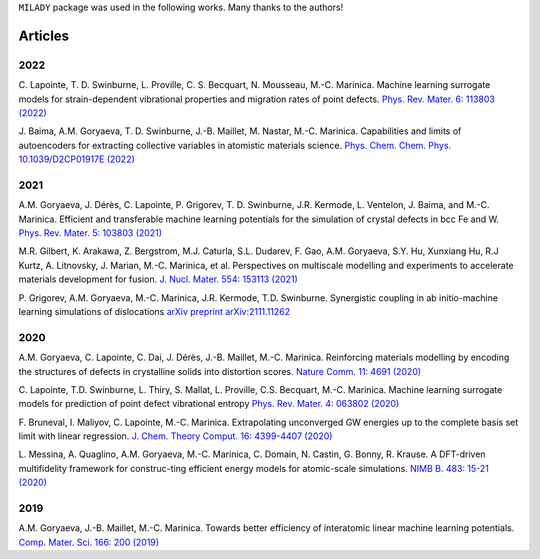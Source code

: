 
.. _`pub:all`:

``MILADY`` package was used in the following works.
Many thanks to the authors!

Articles
^^^^^^^^

.. _`pub:2022`:

2022
~~~~

C. Lapointe, T. D. Swinburne, L. Proville, C. S. Becquart, N. Mousseau, M.-C. Marinica. Machine learning surrogate models for strain-dependent vibrational properties and migration rates of point defects. `Phys. Rev. Mater. 6: 113803 (2022) 
<https://doi.org/10.1103/PhysRevMaterials.6.113803>`_


J. Baima, A.M. Goryaeva, T. D. Swinburne, J.-B. Maillet, M. Nastar, M.-C. Marinica. Capabilities and limits of autoencoders for extracting collective variables in atomistic materials science. `Phys. Chem. Chem. Phys.   10.1039/D2CP01917E (2022)
<https://pubs.rsc.org/en/content/articlelanding/2022/cp/d2cp01917e>`_

.. _`pub:2021`:

2021
~~~~

A.M. Goryaeva,  J. Dérès, C. Lapointe, P. Grigorev, T. D. Swinburne, J.R. Kermode, L. Ventelon, J. Baima, and M.-C. Marinica. Efficient and transferable machine learning potentials for the simulation of crystal defects in bcc Fe and W. `Phys. Rev. Mater.  5: 103803 (2021)
<https://doi.org/10.1103/PhysRevMaterials.5.103803>`_

M.R. Gilbert, K. Arakawa, Z. Bergstrom, M.J. Caturla, S.L. Dudarev, F. Gao, A.M. Goryaeva, S.Y. Hu, Xunxiang Hu, R.J Kurtz, A. Litnovsky, J. Marian, M.-C. Marinica, et al. Perspectives on multiscale modelling and experiments to accelerate materials development for fusion. `J. Nucl. Mater. 554: 153113 (2021)
<https://doi.org/10.1016/j.jnucmat.2021.153113>`_

P. Grigorev, A.M. Goryaeva, M.-C. Marinica, J.R. Kermode, T.D. Swinburne.
Synergistic coupling in ab initio-machine learning simulations of dislocations
`arXiv preprint arXiv:2111.11262
<https://arxiv.org/pdf/2111.11262.pdf>`_

.. _`pub:2020`:

2020
~~~~~

A.M. Goryaeva, C. Lapointe, C. Dai, J. Dérès, J.-B. Maillet, M.-C. Marinica. Reinforcing materials modelling by encoding the structures of defects in crystalline solids into distortion scores. `​Nature Comm. 11: 4691 (2020)
<https://doi.org/10.1038/s41467-020-18282-2>`_

C. Lapointe, T.D. Swinburne, L. Thiry, S. Mallat, L. Proville, C.S. Becquart, M.-C. Marinica. Machine learning surrogate models for prediction of point defect vibrational entropy `Phys. Rev. Mater. 4: 063802 (2020)
<https://doi.org/10.1103/PhysRevMaterials.4.063802>`_

F. Bruneval, I. Maliyov, C. Lapointe, M.-C. Marinica.
Extrapolating unconverged GW energies up to the complete basis set limit with linear regression. `J. Chem. Theory Comput. 16: 4399-4407 (2020)
<https://doi.org/10.1021/acs.jctc.0c00433>`_

L. Messina, A. Quaglino, A.M. Goryaeva, M.-C. Marinica, C. Domain, N. Castin, G. Bonny, R. Krause. A DFT-driven multifidelity framework for construc-ting efficient energy models for atomic-scale simulations. `NIMB B. 483: 15-21 (2020)
<https://doi.org/10.1016/j.nimb.2020.09.011>`_


.. _`pub:2019`:

2019
~~~~

A.M. Goryaeva, J.-B. Maillet, M.-C. Marinica. Towards better efficiency of interatomic linear machine learning potentials. `Comp. Mater. Sci. 166: 200 (2019)
<https://doi.org/10.1016/j.commatsci.2019.04.043>`_

